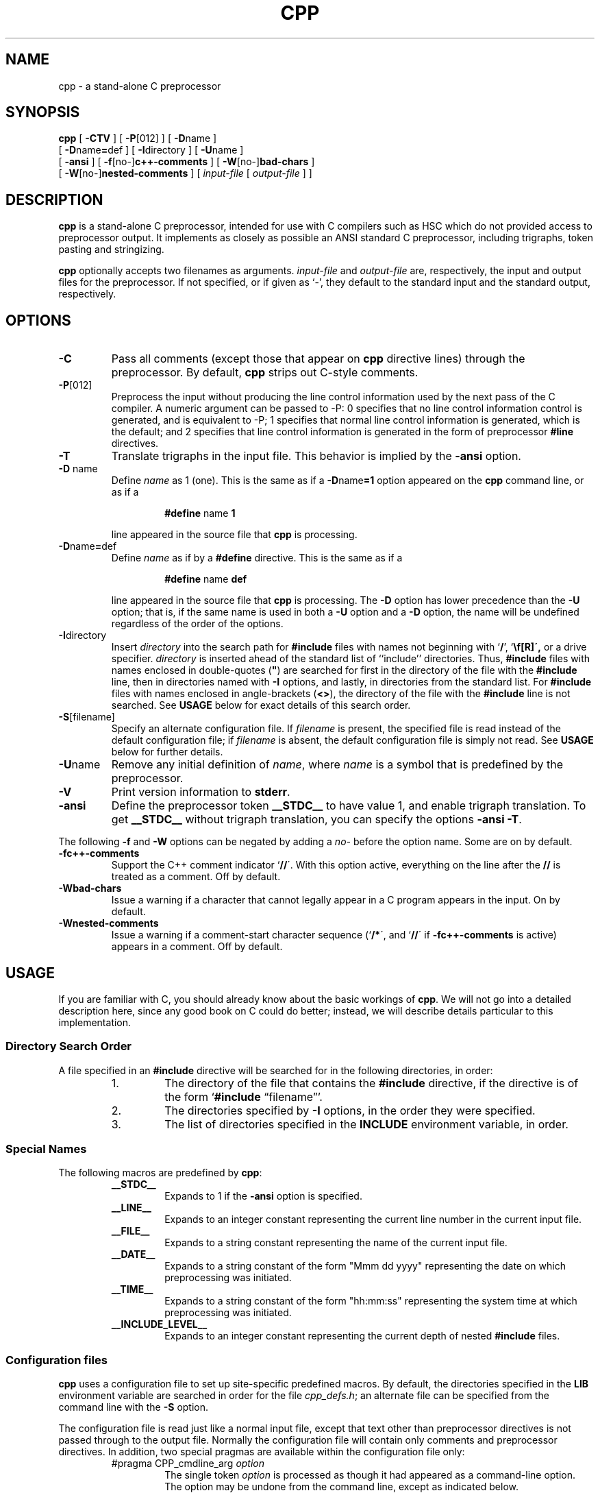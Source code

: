 .TH CPP 1 "30 May 1993"
.SH NAME
cpp \- a stand-alone C preprocessor
.SH SYNOPSIS
.B cpp 
[
.B \-CTV
] [
.BR \-P [012]
] [
.BR \-D name
]
.if n .ti +5
[
.BR \-D name = def
] [
.BR \-I directory
] [
.BR \-U name
]
.if n .ti +5
.if t .ti +.5i
[
.B \-ansi
] [
.BR \-f [no\-] c++-comments
] [
.BR -W [no\-] bad-chars
]
.if n .ti +5
[
.BR -W [no\-] nested-comments
] [
.I input-file
[
.I output-file
] ]
.SH DESCRIPTION
.LP
.B cpp
is a stand-alone C preprocessor, intended for use with C compilers such
as HSC which do not provided access to preprocessor output.  It
implements as closely as possible an ANSI standard C preprocessor,
including trigraphs, token pasting and stringizing.
.LP
.B cpp
optionally accepts two filenames as arguments.
.I input-file
and
.I output-file
are, respectively, the input and output files for the preprocessor.
If not specified, or if given as `\-', they default to the standard
input and the standard output, respectively.
.SH OPTIONS
.IP \fB\-C\fP
Pass all comments (except those that appear on 
.B cpp
directive lines) through the preprocessor.
By default,
.B cpp
strips out C-style comments.
.IP \fB\-P\fP[012]
Preprocess the input without producing the line control
information used by the next pass of the C compiler.  A numeric argument
can be passed to -P:  0 specifies that no line control information
control is generated, and is equivalent to -P; 1 specifies that normal
line control information is generated, which is the default; and 2
specifies that line control information is generated in the form of
preprocessor 
.B #line
directives.
.IP \fB\-T\fP
Translate trigraphs in the input file.  This behavior is implied by the
.B \-ansi
option.
.IP "\fB\-D\fP name"
Define
.I name
as 1 (one). 
This is the same as if a
.BR \-D name =1
option appeared on the 
.B cpp
command line, or as if a
.RS
.IP
.BR #define " name " 1
.RE
.IP
line appeared in the source file that 
.B cpp
is processing.
.IP \fB\-D\fPname\fB=\fPdef
Define
.I name
as if by a
.B #define
directive.
This is the same as if a
.RS
.IP
.BR #define " name " def
.RE
.IP
line appeared in the source file that 
.B cpp
is processing.  The
.B \-D
option has lower precedence than the
.B \-U
option; that is, if the same name is used in both a
.B \-U
option and a
.B \-D
option, the name will be undefined regardless of the order of the options.
.br
.ne 8
.IP \fB\-I\fPdirectory
Insert 
.I directory
into the search path for
.B #include
files with names not beginning with
.RB  ` / "', `" \\\\ \',
or a drive specifier.
.I directory
is inserted ahead of the standard list of ``include'' directories.
Thus,
.B #include
files with names enclosed in
double-quotes (\fB"\fR)
are searched for first in the directory of the file with the
.B #include
line, then in directories named with
.B \-I
options, and lastly, in directories from the standard list.
For
.B #include
files with names enclosed in angle-brackets
.RB  ( <\|> ),
the directory of the file with the
.B #include
line is not searched.
See
.B USAGE
below for exact details of this search order.
.IP \fB\-S\fP[filename]
Specify an alternate configuration file.  If
.I filename
is present, the specified file is read instead of the default
configuration file; if
.I filename
is absent, the default configuration file is simply not read.  See
.B USAGE
below for further details.
.IP \fB\-U\fPname
Remove any initial definition of
.IR name ,
where
.I name
is a symbol that is predefined by the preprocessor.
.IP \fB\-V\fP
Print version information to
.BR stderr .
.IP \fB\-ansi\fP
Define the preprocessor token
.B _\|\|_STDC_\|\|_
to have value 1, and enable trigraph translation.  To get
.B _\|\|_STDC_\|\|_
without trigraph translation, you can specify the options
.B \-ansi
.BR \-T .
.LP
The following
.B \-f
and
.B \-W
options can be negated by adding a
.I no\-
before the option name.  Some are on by default.
.IP \fB\-fc++-comments\fP
Support the C++ comment indicator
.RB ` /\|/ \'.
With this option active, everything on the line after the
.B /\|/
is treated as a comment.  Off by default.
.IP \fB\-Wbad-chars\fP
Issue a warning if a character that cannot legally appear in a C program
appears in the input.  On by default.
.IP \fB\-Wnested-comments\fP
Issue a warning if a comment-start character sequence
.RB (` /\|* \',
and
.RB ` /\|/ \'
if
.B \-fc++-comments
is active) appears in a comment.  Off by default.
.SH USAGE
If you are familiar with C, you should already know about the basic
workings of
.BR cpp .
We will not go into a detailed description here, since any good book on
C could do better; instead, we will describe details particular to this
implementation.
.SS "\fIDirectory Search Order\fP"
.LP
A file specified in an
.B #include
directive will be searched for in the following directories, in order:
.RS
.IP 1.
The directory of the file that contains the 
.B #include 
directive, if the directive is of the form `\fB#include\fP
\*(lqfilename\*(rq'.
.IP 2.
The directories specified by
.B \-I
options, in the order they were specified.
.IP 3.
The list of directories specified in the
.B INCLUDE
environment variable, in order.
.RE
.SS "\fISpecial Names\fR"
.LP
The following macros are predefined by
.BR cpp :
.RS
.IP \fB_\|\|_STDC_\|\|_\fP
Expands to 1 if the
.B \-ansi
option is specified.
.IP \fB_\|\|_LINE_\|\|_\fP
Expands to an integer constant representing the current line number in
the current input file.
.IP \fB_\|\|_FILE_\|\|_\fP
Expands to a string constant representing the name of the current input
file.
.IP \fB_\|\|_DATE_\|\|_\fP
Expands to a string constant of the form "Mmm dd yyyy" representing the
date on which preprocessing was initiated.
.IP \fB_\|\|_TIME_\|\|_\fP
Expands to a string constant of the form "hh:mm:ss" representing the
system time at which preprocessing was initiated.
.IP \fB_\|\|_INCLUDE_LEVEL_\|\|_\fP
Expands to an integer constant representing the current depth of nested
.B #include
files.
.RE
.SS "\fIConfiguration files\fP"
.LP
.B cpp
uses a configuration file to set up site-specific predefined macros.  By
default, the directories specified in the
.B LIB
environment variable are searched in order for the file
.IR cpp_defs.h ;
an alternate file can be specified from the command line with the
.B \-S
option.
.LP
The configuration file is read just like a normal input file, except
that text other than preprocessor directives is not passed through to
the output file.  Normally the configuration file will contain only
comments and preprocessor directives.  In addition, two special pragmas
are available within the configuration file only:
.RS
.IP "#pragma CPP_cmdline_arg \fIoption\fP"
The single token
.I option
is processed as though it had appeared as a command-line option.  The
option may be undone from the command line, except as indicated below.
.IP "#pragma CPP_delayed"
Normally, the configuration file is processed before command-line
options are processed, to allow the commands therein to be overridden by
command-line options.  This pragma causes the command line to be
processed before the remainder of the file, allowing conditional setup
based on parameters set from the command line.  Note that macro
definitions and command-line specifications made after this pragma
cannot be undone from the command line.
.RE
.LP
For example, the following configuration file activates C++ comments by
default, and sets the macro
.I _PROTO()
according to the presence of the
.B \-ansi
option:
.nf

    #pragma CPP_cmdline_arg -fc++-comments
    #pragma CPP_delayed
    #ifdef __STDC__
    #  define _PROTO(x) x
    #else
    #  define _PROTO(x) ()
    #endif

.fi
.SH SEE ALSO
Documentation for your C compiler
.LP
Any good book on C.
.br
.ne 5
.SH DIAGNOSTICS
.LP
The error messages produced by
.B cpp
are intended to be self-explanatory.  The line number and filename
where the error occurred are printed along with the diagnostic.
.SH BUGS
None that I know of, but there's almost always One More Bug(TM).  If you
should find one, please report it to me, Scott Bigham, at
dsb@cs.duke.edu.
